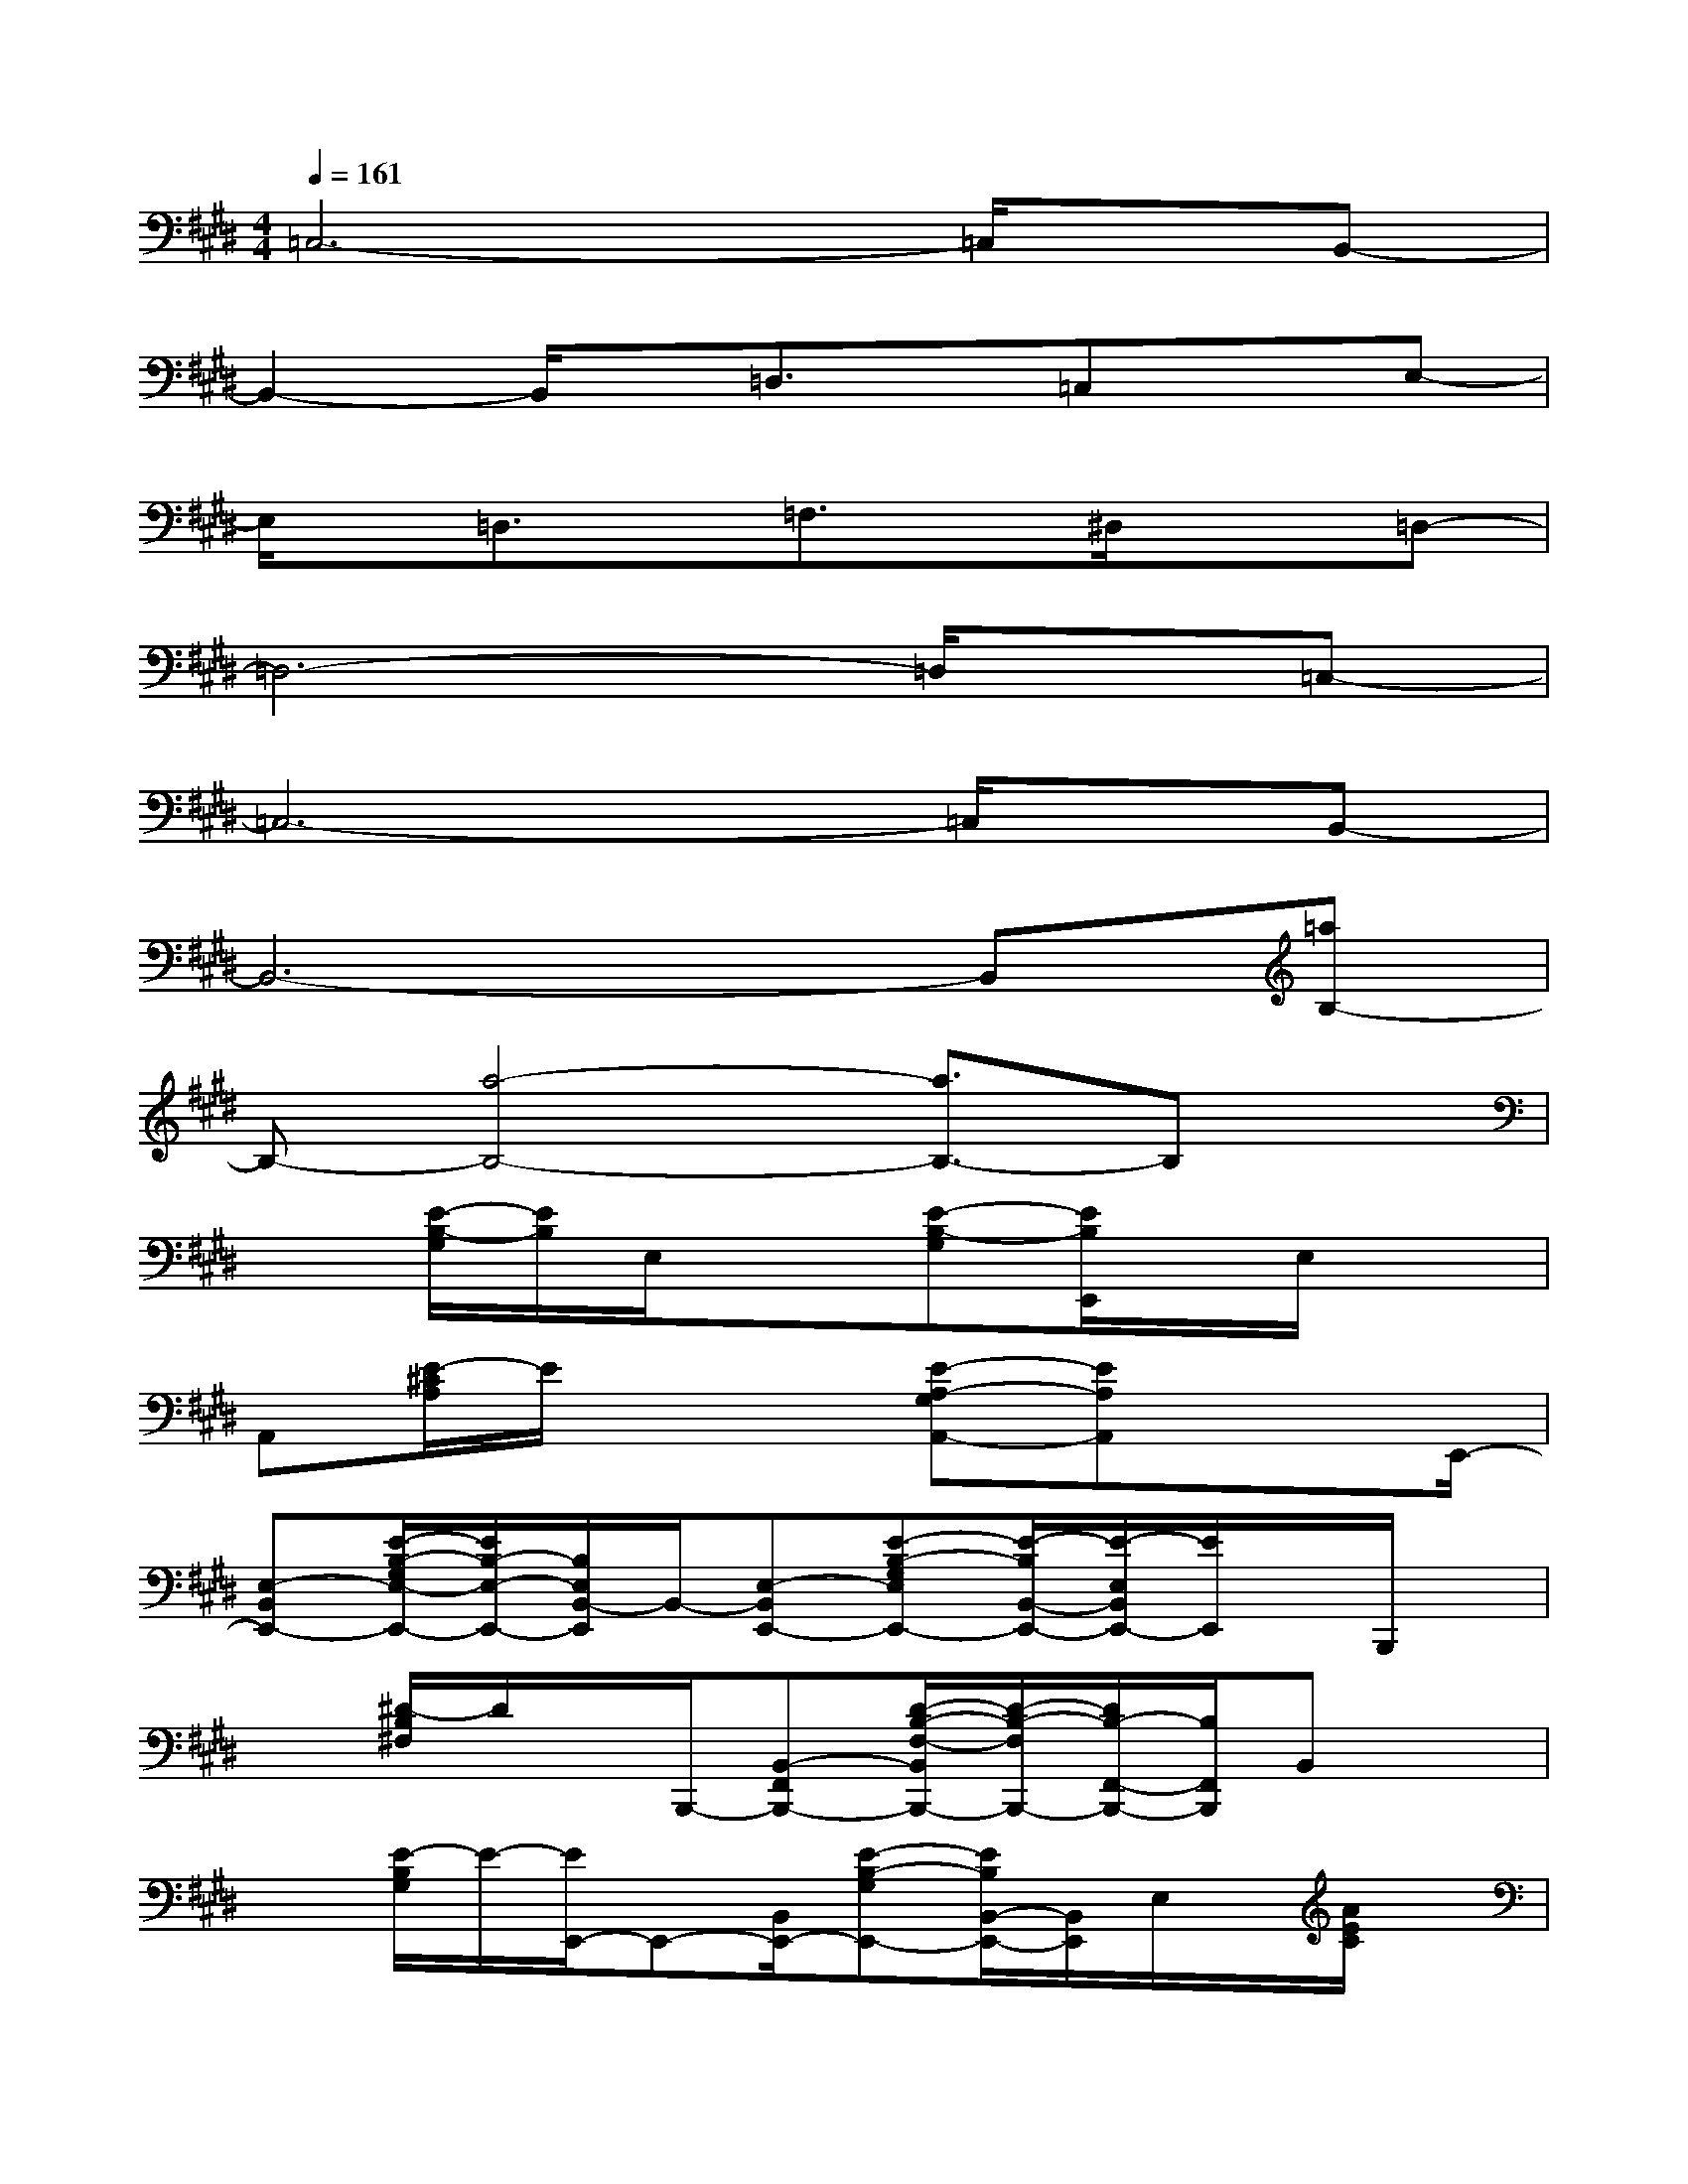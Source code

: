 X:1
T:
M:4/4
L:1/8
Q:1/4=161
K:E%4sharps
V:1
=C,6-=C,/2x/2B,,-|
B,,2-B,,/2x/2=D,3/2x/2=C,xE,-|
E,/2x/2=D,3/2x/2=F,3/2x/2^D,/2x3/2=D,-|
=D,6-=D,/2x/2=C,-|
=C,6-=C,/2x/2B,,-|
B,,6-B,,[=aB,-]|
B,-[a4-B,4-][a3/2B,3/2-]B,x/2|
x[E/2-B,/2-G,/2][E/2B,/2]E,/2x3/2[E-B,-G,][E/2B,/2E,,/2]x/2E,/2x3/2|
A,,[E/2-^C/2A,/2]E/2x2[E-A,-G,A,,-][EA,A,,]x3/2E,,/2-|
[E,-B,,E,,-][E/2-B,/2-G,/2E,/2-E,,/2-][E/2B,/2-E,/2-E,,/2-][B,/2E,/2B,,/2-E,,/2]B,,/2-[E,-B,,E,,-][E-B,-G,E,E,,-][E/2-B,/2B,,/2-E,,/2-][E/2-E,/2B,,/2E,,/2-][E/2E,,/2]x/2B,,,/2x/2|
x[^D/2-B,/2^F,/2]D/2x/2B,,,/2-[B,,-F,,B,,,-][D/2-B,/2-F,/2-B,,/2B,,,/2-][D/2-B,/2-F,/2B,,,/2-][D/2B,/2-F,,/2-B,,,/2-][B,/2F,,/2B,,,/2]B,,x|
x[E/2-B,/2G,/2]E/2-[E/2E,,/2-]E,,-[B,,/2E,,/2-][E-B,-G,E,,-][E/2B,/2B,,/2-E,,/2-][B,,/2E,,/2]E,/2x/2[A/2E/2C/2]x/2|
[A,/2A,,/2]x/2[AEC]A,/2x/2[A,A,,-][A/2-E/2C/2-A,,/2-][A/2-C/2A,,/2-][A/2A,/2A,,/2-]A,,/2x2|
x[G/2-E/2-B,/2][G/2E/2]E,,-[E,E,,-][GEB,E,,]x3|
x2[=G/2E/2=C/2=C,/2=C,,/2]x/2[F3-D3-B,3-B,,3-B,,,3-][F/2D/2B,/2B,,/2B,,,/2]x3/2|
[^G/2E,/2-E,,/2-][E/2E,/2-E,,/2-][G2-E2-B,2-E,2-E,,2-][G/2E/2B,/2-E,/2-E,,/2-][B,/2-E,/2-E,,/2-][G3/2-E3/2-B,3/2-E,3/2E,,3/2-][G/2-E/2-B,/2-E,,/2-][G/2-E/2-B,/2E,/2-E,,/2-][G/2E/2-E,/2-E,,/2-][E/2E,/2E,,/2]x/2